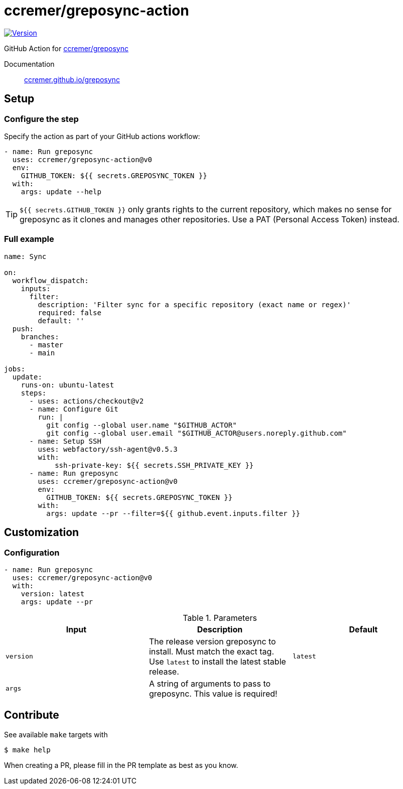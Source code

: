 = ccremer/greposync-action
:major-version: v0

image:https://img.shields.io/github/v/release/ccremer/greposync-action[Version,link=https://github.com/ccremer/greposync-action/releases]

GitHub Action for https://github.com/ccremer/greposync[ccremer/greposync]

Documentation::
https://ccremer.github.io/greposync[ccremer.github.io/greposync]

== Setup

=== Configure the step

Specify the action as part of your GitHub actions workflow:

[source,yaml,subs=attributes]
----
- name: Run greposync
  uses: ccremer/greposync-action@{major-version}
  env:
    GITHUB_TOKEN: ${{ secrets.GREPOSYNC_TOKEN }}
  with:
    args: update --help
----

[TIP]
====
`${{ secrets.GITHUB_TOKEN }}` only grants rights to the current repository, which makes no sense for greposync as it clones and manages other repositories.
Use a PAT (Personal Access Token) instead.
====

=== Full example

[source,yaml,subs=attributes]
----
name: Sync

on:
  workflow_dispatch:
    inputs:
      filter:
        description: 'Filter sync for a specific repository (exact name or regex)'
        required: false
        default: ''
  push:
    branches:
      - master
      - main

jobs:
  update:
    runs-on: ubuntu-latest
    steps:
      - uses: actions/checkout@v2
      - name: Configure Git
        run: |
          git config --global user.name "$GITHUB_ACTOR"
          git config --global user.email "$GITHUB_ACTOR@users.noreply.github.com"
      - name: Setup SSH
        uses: webfactory/ssh-agent@v0.5.3
        with:
            ssh-private-key: ${{ secrets.SSH_PRIVATE_KEY }}
      - name: Run greposync
        uses: ccremer/greposync-action@{major-version}
        env:
          GITHUB_TOKEN: ${{ secrets.GREPOSYNC_TOKEN }}
        with:
          args: update --pr --filter=${{ github.event.inputs.filter }}
----

== Customization

=== Configuration

[source,yaml,subs=attributes]
----
- name: Run greposync
  uses: ccremer/greposync-action@{major-version}
  with:
    version: latest
    args: update --pr
----

.Parameters
|===
| Input | Description | Default

| `version`
| The release version greposync to install.
  Must match the exact tag.
  Use `latest` to install the latest stable release.
| `latest`

| `args`
| A string of arguments to pass to greposync.
  This value is required!
|
|===

== Contribute

See available `make` targets with

[source,bash]
----
$ make help
----

When creating a PR, please fill in the PR template as best as you know.
